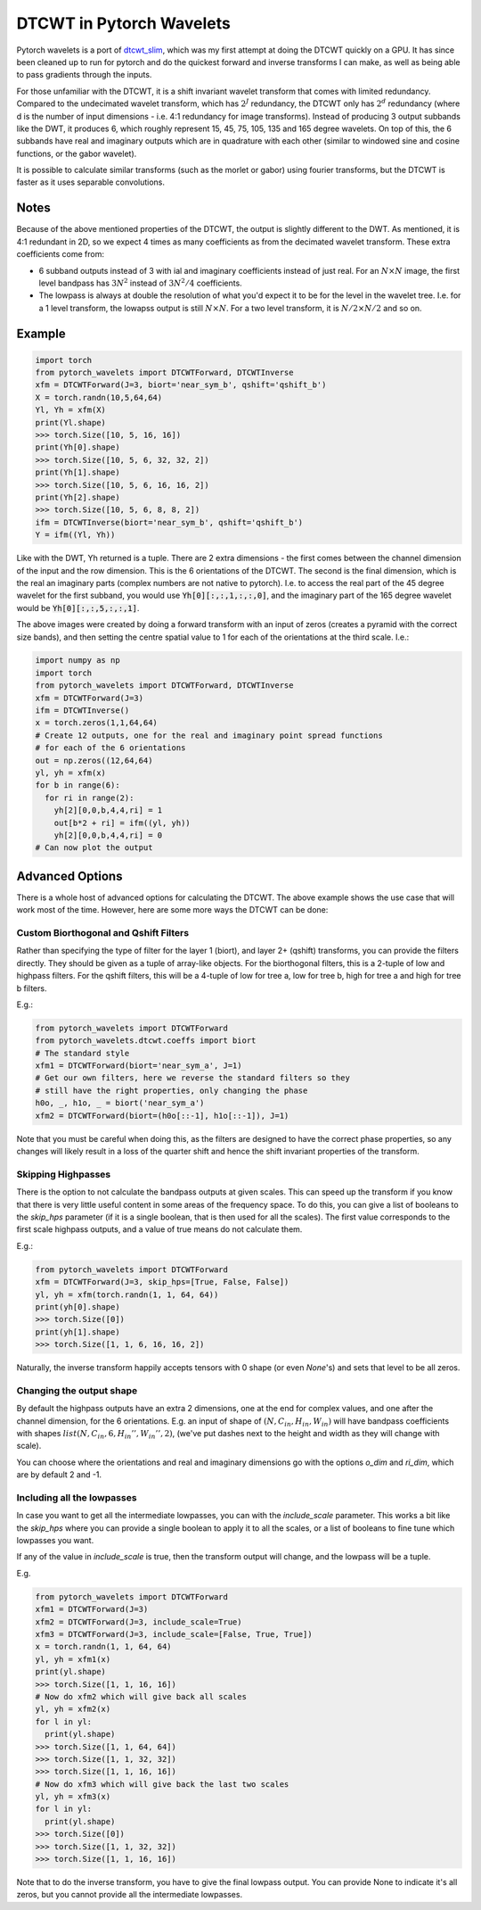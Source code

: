 DTCWT in Pytorch Wavelets
=========================

Pytorch wavelets is a port of `dtcwt_slim`__, which was my first attempt at
doing the DTCWT quickly on a GPU. It has since been cleaned up to run for
pytorch and do the quickest forward and inverse transforms I can make, as well
as being able to pass gradients through the inputs.

For those unfamiliar with the DTCWT, it is a shift invariant wavelet transform
that comes with limited redundancy. Compared to the undecimated wavelet
transform, which has :math:`2^J` redundancy, the DTCWT only has :math:`2^d`
redundancy (where d is the number of input dimensions - i.e. 4:1 redundancy for
image transforms). Instead of producing 3 output subbands like the DWT, it
produces 6, which roughly represent 15, 45, 75, 105, 135 and 165 degree
wavelets. On top of this, the 6 subbands have real and imaginary outputs which
are in quadrature with each other (similar to windowed sine and cosine
functions, or the gabor wavelet).

It is possible to calculate similar transforms (such as the morlet or gabor)
using fourier transforms, but the DTCWT is faster as it uses separable
convolutions.

.. image:: dtcwt_bands.png

__ https://github.com/fbcotter/dtcwt_slim

Notes
-----
Because of the above mentioned properties of the DTCWT, the output is slightly
different to the DWT. As mentioned, it is 4:1 redundant in 2D, so we expect
4 times as many coefficients as from the decimated wavelet transform. These
extra coefficients come from:

- 6 subband outputs instead of 3 with ial and imaginary coefficients instead 
  of just real. For an :math:`N \times N` image, the first level bandpass has
  :math:`3N^2` instead of :math:`3N^2/4` coefficients.
- The lowpass is always at double the resolution of what you'd expect it to be
  for the level in the wavelet tree. I.e. for a 1 level transform, the lowapss
  output is still :math:`N\times N`. For a two level transform, it is :math:`N/2
  \times N/2` and so on.  

Example
-------

.. code:: python

    import torch
    from pytorch_wavelets import DTCWTForward, DTCWTInverse
    xfm = DTCWTForward(J=3, biort='near_sym_b', qshift='qshift_b')
    X = torch.randn(10,5,64,64)
    Yl, Yh = xfm(X) 
    print(Yl.shape)
    >>> torch.Size([10, 5, 16, 16])
    print(Yh[0].shape) 
    >>> torch.Size([10, 5, 6, 32, 32, 2])
    print(Yh[1].shape)
    >>> torch.Size([10, 5, 6, 16, 16, 2])
    print(Yh[2].shape)
    >>> torch.Size([10, 5, 6, 8, 8, 2])
    ifm = DTCWTInverse(biort='near_sym_b', qshift='qshift_b')
    Y = ifm((Yl, Yh))

Like with the DWT, Yh returned is a tuple. There are 2 extra dimensions - the
first comes between the channel dimension of the input and the row dimension.
This is the 6 orientations of the DTCWT. The second is the final dimension, which is the
real an imaginary parts (complex numbers are not native to pytorch). I.e. to
access the real part of the 45 degree wavelet for the first subband, you would
use :code:`Yh[0][:,:,1,:,:,0]`, and the imaginary part of the 165 degree wavelet
would be :code:`Yh[0][:,:,5,:,:,1]`. 

The above images were created by doing a forward transform with an input of
zeros (creates a pyramid with the correct size bands), and then setting the
centre spatial value to 1 for each of the orientations at the third scale. I.e.:

.. code:: python

    import numpy as np
    import torch
    from pytorch_wavelets import DTCWTForward, DTCWTInverse
    xfm = DTCWTForward(J=3)
    ifm = DTCWTInverse()
    x = torch.zeros(1,1,64,64)
    # Create 12 outputs, one for the real and imaginary point spread functions
    # for each of the 6 orientations
    out = np.zeros((12,64,64)
    yl, yh = xfm(x)
    for b in range(6):
      for ri in range(2):
        yh[2][0,0,b,4,4,ri] = 1
        out[b*2 + ri] = ifm((yl, yh))
        yh[2][0,0,b,4,4,ri] = 0
    # Can now plot the output

Advanced Options
----------------
There is a whole host of advanced options for calculating the DTCWT. The above
example shows the use case that will work most of the time. However, here are
some more ways the DTCWT can be done:

Custom Biorthogonal and Qshift Filters
~~~~~~~~~~~~~~~~~~~~~~~~~~~~~~~~~~~~~~
Rather than specifying the type of filter for the layer 1 (biort), and layer 2+
(qshift) transforms, you can provide the filters directly. They should be given
as a tuple of array-like objects. For the biorthogonal filters, this is
a 2-tuple of low and highpass filters. For the qshift filters, this will be
a 4-tuple of low for tree a, low for tree b, high for tree a and high for tree
b filters.

E.g.:

.. code:: python
  
  from pytorch_wavelets import DTCWTForward
  from pytorch_wavelets.dtcwt.coeffs import biort
  # The standard style
  xfm1 = DTCWTForward(biort='near_sym_a', J=1)
  # Get our own filters, here we reverse the standard filters so they 
  # still have the right properties, only changing the phase
  h0o, _, h1o, _ = biort('near_sym_a')
  xfm2 = DTCWTForward(biort=(h0o[::-1], h1o[::-1]), J=1)

Note that you must be careful when doing this, as the filters are designed to
have the correct phase properties, so any changes will likely result in a loss
of the quarter shift and hence the shift invariant properties of the transform.

Skipping Highpasses
~~~~~~~~~~~~~~~~~~~
There is the option to not calculate the bandpass outputs at given scales. This
can speed up the transform if you know that there is very little useful content
in some areas of the frequency space. To do this, you can give a list of
booleans to the `skip_hps` parameter (if it is a single boolean, that is then
used for all the scales). The first value corresponds to the first
scale highpass outputs, and a value of true means do not calculate them.

E.g.:

.. code:: python

  from pytorch_wavelets import DTCWTForward
  xfm = DTCWTForward(J=3, skip_hps=[True, False, False])
  yl, yh = xfm(torch.randn(1, 1, 64, 64))
  print(yh[0].shape)
  >>> torch.Size([0])
  print(yh[1].shape)
  >>> torch.Size([1, 1, 6, 16, 16, 2])

Naturally, the inverse transform happily accepts tensors with 0 shape (or even
`None`'s) and sets that level to be all zeros.

Changing the output shape
~~~~~~~~~~~~~~~~~~~~~~~~~
By default the highpass outputs have an extra 2 dimensions, one at the end for
complex values, and one after the channel dimension, for the 6 orientations.
E.g. an input of shape of :math:`(N, C_{in}, H_{in}, W_{in})` will have bandpass 
coefficients with shapes :math:`list(N, C_{in}, 6, H_{in}'', W_{in}'', 2)`,
(we've put dashes next to the height and width as they will change with scale). 

You can choose where the orientations and real and imaginary dimensions go with
the options `o_dim` and `ri_dim`, which are by default 2 and -1.

Including all the lowpasses
~~~~~~~~~~~~~~~~~~~~~~~~~~~
In case you want to get all the intermediate lowpasses, you can with the
`include_scale` parameter. This works a bit like the `skip_hps` where you can
provide a single boolean to apply it to all the scales, or a list of booleans to
fine tune which lowpasses you want.

If any of the value in `include_scale` is true, then the transform output will
change, and the lowpass will be a tuple.

E.g.

.. code:: python

  from pytorch_wavelets import DTCWTForward
  xfm1 = DTCWTForward(J=3)
  xfm2 = DTCWTForward(J=3, include_scale=True)
  xfm3 = DTCWTForward(J=3, include_scale=[False, True, True])
  x = torch.randn(1, 1, 64, 64)
  yl, yh = xfm1(x)
  print(yl.shape)
  >>> torch.Size([1, 1, 16, 16])
  # Now do xfm2 which will give back all scales
  yl, yh = xfm2(x)
  for l in yl:
    print(yl.shape)
  >>> torch.Size([1, 1, 64, 64]) 
  >>> torch.Size([1, 1, 32, 32]) 
  >>> torch.Size([1, 1, 16, 16]) 
  # Now do xfm3 which will give back the last two scales
  yl, yh = xfm3(x)
  for l in yl:
    print(yl.shape)
  >>> torch.Size([0]) 
  >>> torch.Size([1, 1, 32, 32]) 
  >>> torch.Size([1, 1, 16, 16]) 

Note that to do the inverse transform, you have to give the final lowpass
output. You can provide None to indicate it's all zeros, but you cannot provide
all the intermediate lowpasses.

